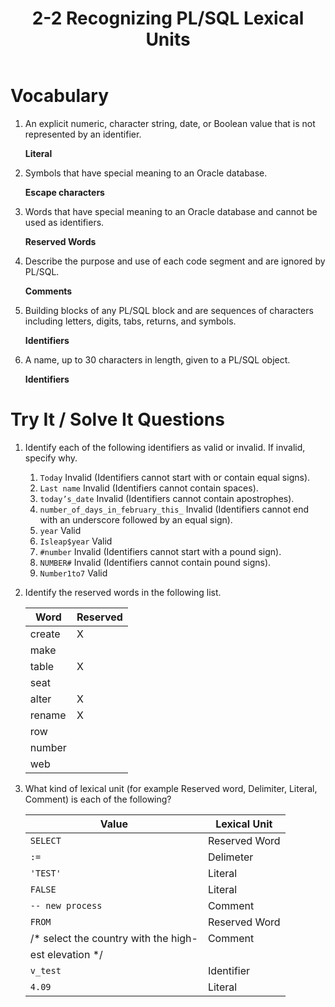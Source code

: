 #+title: 2-2 Recognizing PL/SQL Lexical Units
#+LATEX_HEADER: \usepackage[margin=0.5in]{geometry}
#+LATEX_HEADER: \usepackage[spanish]{babel}

* Vocabulary
1. An explicit numeric, character string, date, or Boolean value that is not
   represented by an identifier.

   *Literal*

2. Symbols that have special meaning to an Oracle database.

   *Escape characters*

3. Words that have special meaning to an Oracle database and cannot be used
   as identifiers.

   *Reserved Words*

4. Describe the purpose and use of each code segment and are ignored by
   PL/SQL.

   *Comments*

5. Building blocks of any PL/SQL block and are sequences of characters
   including letters, digits, tabs, returns, and symbols.

   *Identifiers*

6. A name, up to 30 characters in length, given to a PL/SQL object.

   *Identifiers*

* Try It / Solve It Questions
1. Identify each of the following identifiers as valid or invalid. If invalid,
   specify why.
   1. =Today=
      Invalid (Identifiers cannot start with or contain equal signs).
   2. =Last name=
      Invalid (Identifiers cannot contain spaces).
   3. =today’s_date=
      Invalid (Identifiers cannot contain apostrophes).
   4. =number_of_days_in_february_this_=
      Invalid (Identifiers cannot end with an underscore followed by an equal sign).
   5. =year=
      Valid
   6. =Isleap$year=
      Valid
   7. =#number=
      Invalid (Identifiers cannot start with a pound sign).
   8. =NUMBER#=
      Invalid (Identifiers cannot contain pound signs).
   9. =Number1to7=
      Valid

2. Identify the reserved words in the following list.
   | Word   | Reserved |
   |--------+----------|
   | create | X        |
   | make   |          |
   | table  | X        |
   | seat   |          |
   | alter  | X        |
   | rename | X        |
   | row    |          |
   | number |          |
   | web    |          |
3. What kind of lexical unit (for example Reserved word, Delimiter, Literal,
   Comment) is each of the following?
   | Value                                | Lexical Unit  |
   |--------------------------------------+---------------|
   | =SELECT=                               | Reserved Word |
   | ~:=~                                   | Delimeter     |
   | ='TEST'=                               | Literal       |
   | =FALSE=                                | Literal       |
   | =-- new process=                       | Comment       |
   | =FROM=                                 | Reserved Word |
   | /* select the country with the high- | Comment       |
   | est elevation */                     |               |
   | =v_test=                               | Identifier    |
   | =4.09=                                 | Literal       |
